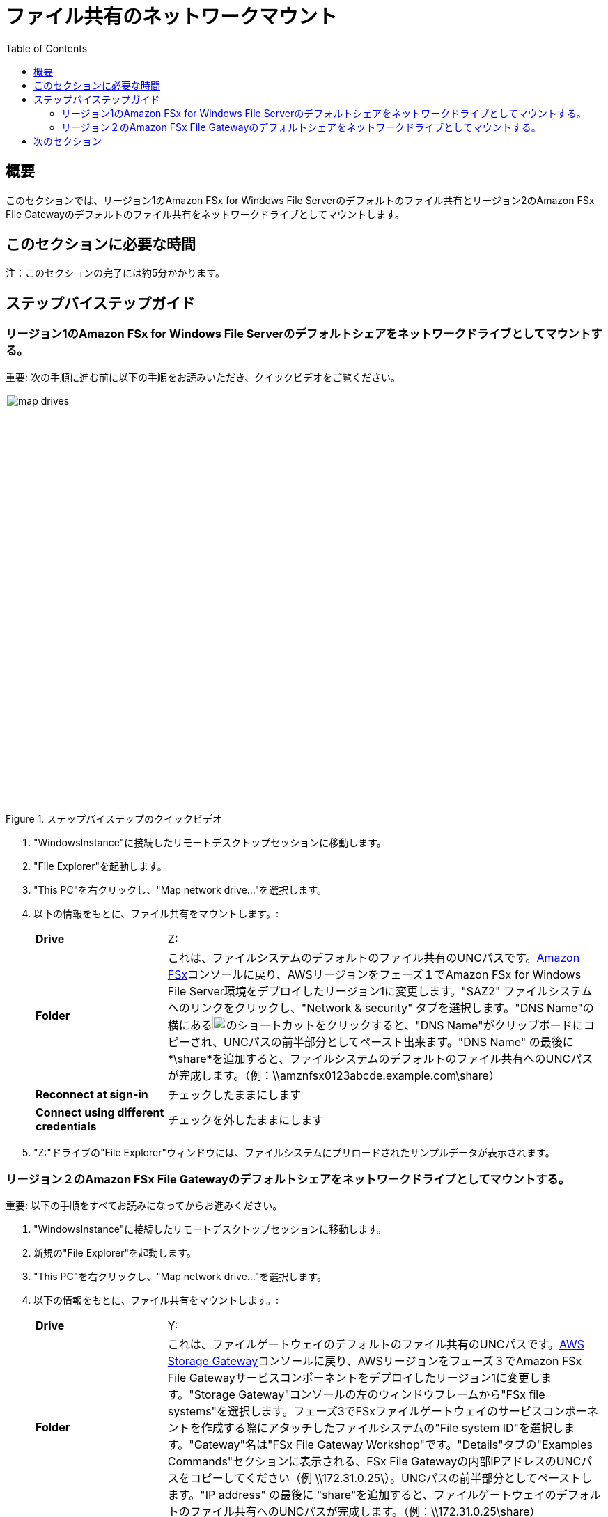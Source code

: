 = ファイル共有のネットワークマウント
:toc:
:icons:
:linkattrs:
:imagesdir: ../resources/images


== 概要

このセクションでは、リージョン1のAmazon FSx for Windows File Serverのデフォルトのファイル共有とリージョン2のAmazon FSx File Gatewayのデフォルトのファイル共有をネットワークドライブとしてマウントします。


== このセクションに必要な時間

注：このセクションの完了には約5分かかります。


== ステップバイステップガイド

=== リージョン1のAmazon FSx for Windows File Serverのデフォルトシェアをネットワークドライブとしてマウントする。

重要: 次の手順に進む前に以下の手順をお読みいただき、クイックビデオをご覧ください。

image::map-drives.gif[title="ステップバイステップのクイックビデオ", align="left", width=600]

. "WindowsInstance"に接続したリモートデスクトップセッションに移動します。

. "File Explorer"を起動します。

. "This PC"を右クリックし、"Map network drive..."を選択します。

. 以下の情報をもとに、ファイル共有をマウントします。:
+
[cols="3,10"]
|===
| *Drive*
a| Z:

| *Folder*
a| これは、ファイルシステムのデフォルトのファイル共有のUNCパスです。link:https://console.aws.amazon.com/fsx/[Amazon FSx]コンソールに戻り、AWSリージョンをフェーズ１でAmazon FSx for Windows File Server環境をデプロイしたリージョン1に変更します。"SAZ2" ファイルシステムへのリンクをクリックし、"Network & security" タブを選択します。"DNS Name"の横にあるimage:copy-to-clipboard.png[align="left",width=20]のショートカットをクリックすると、"DNS Name"がクリップボードにコピーされ、UNCパスの前半部分としてペースト出来ます。"DNS Name" の最後に *\share*を追加すると、ファイルシステムのデフォルトのファイル共有へのUNCパスが完成します。（例：\\amznfsx0123abcde.example.com\share）

| *Reconnect at sign-in*
a| チェックしたままにします

| *Connect using different credentials*
a| チェックを外したままにします
|===
+
. "Z:"ドライブの"File Explorer"ウィンドウには、ファイルシステムにプリロードされたサンプルデータが表示されます。

=== リージョン２のAmazon FSx File Gatewayのデフォルトシェアをネットワークドライブとしてマウントする。

重要: 以下の手順をすべてお読みになってからお進みください。

. "WindowsInstance"に接続したリモートデスクトップセッションに移動します。

. 新規の"File Explorer"を起動します。

. "This PC"を右クリックし、"Map network drive..."を選択します。

. 以下の情報をもとに、ファイル共有をマウントします。:
+
[cols="3,10"]
|===
| *Drive*
a| Y:

| *Folder*
a| これは、ファイルゲートウェイのデフォルトのファイル共有のUNCパスです。link:https://console.aws.amazon.com/storagegateway/[AWS Storage Gateway]コンソールに戻り、AWSリージョンをフェーズ３でAmazon FSx File Gatewayサービスコンポーネントをデプロイしたリージョン1に変更します。"Storage Gateway"コンソールの左のウィンドウフレームから"FSx file systems"を選択します。フェーズ3でFSxファイルゲートウェイのサービスコンポーネントを作成する際にアタッチしたファイルシステムの"File system ID"を選択します。"Gateway"名は"FSx File Gateway Workshop"です。"Details"タブの"Examples Commands"セクションに表示される、FSx File Gatewayの内部IPアドレスのUNCパスをコピーしてください（例 \\172.31.0.25\）。UNCパスの前半部分としてペーストします。"IP address" の最後に "share"を追加すると、ファイルゲートウェイのデフォルトのファイル共有へのUNCパスが完成します。（例：\\172.31.0.25\share）

| *Reconnect at sign-in*
a| チェックしたままにします

| *Connect using different credentials*
a| チェックを外したままにします
|===
+
. "Y:"ドライブの"File Explorer"ウィンドウには、ファイルシステムにプリロードされたサンプルデータが表示されます。 このサンプルデータは、リージョン1のFSx for Windowsファイルサーバーを指す*Z:*ドライブにマウントされたファイルエクスプローラーのウィンドウに表示されるサンプルデータと同じでなければなりません。

== 次のセクション

下のボタンをクリックすると、次のセクションに進みます。

image::test-write-performance.png[link=../07-test-write-performance/, align="left",width=420]




